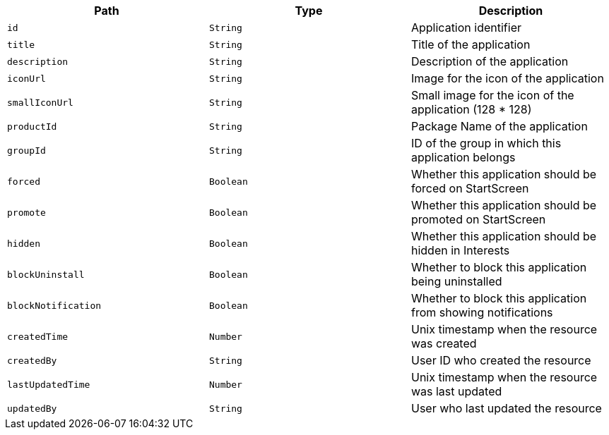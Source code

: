 |===
|Path|Type|Description

|`id`
|`String`
|Application identifier

|`title`
|`String`
|Title of the application

|`description`
|`String`
|Description of the application

|`iconUrl`
|`String`
|Image for the icon of the application

|`smallIconUrl`
|`String`
|Small image for the icon of the application (128 * 128)

|`productId`
|`String`
|Package Name of the application

|`groupId`
|`String`
|ID of the group in which this application belongs

|`forced`
|`Boolean`
|Whether this application should be forced on StartScreen

|`promote`
|`Boolean`
|Whether this application should be promoted on StartScreen

|`hidden`
|`Boolean`
|Whether this application should be hidden in Interests

|`blockUninstall`
|`Boolean`
|Whether to block this application being uninstalled

|`blockNotification`
|`Boolean`
|Whether to block this application from showing notifications

|`createdTime`
|`Number`
|Unix timestamp when the resource was created

|`createdBy`
|`String`
|User ID who created the resource

|`lastUpdatedTime`
|`Number`
|Unix timestamp when the resource was last updated

|`updatedBy`
|`String`
|User who last updated the resource

|===